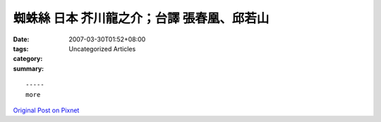 蜘蛛絲 日本 芥川龍之介；台譯 張春凰、邱若山
###############################################################

:date: 2007-03-30T01:52+08:00
:tags: 
:category: Uncategorized Articles
:summary: 


:: 













  -----
  more


`Original Post on Pixnet <http://daiqi007.pixnet.net/blog/post/9285424>`_